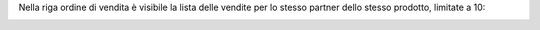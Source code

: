 Nella riga ordine di vendita è visibile la lista delle vendite per lo stesso partner dello stesso prodotto, limitate a 10:

.. image:: ../static/description/lista_vendite.png
    :alt: Lista vendite
